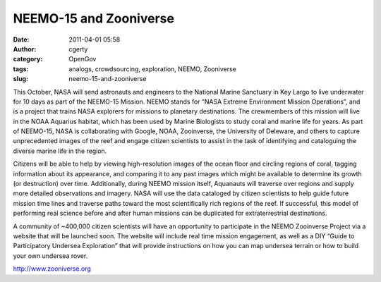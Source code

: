 NEEMO-15 and Zooniverse
#######################
:date: 2011-04-01 05:58
:author: cgerty
:category: OpenGov
:tags: analogs, crowdsourcing, exploration, NEEMO, Zooniverse
:slug: neemo-15-and-zooniverse

This October, NASA will send astronauts and engineers to the National
Marine Sanctuary in Key Largo to live underwater for 10 days as part of
the NEEMO-15 Mission. NEEMO stands for “NASA Extreme Environment Mission
Operations”, and is a project that trains NASA explorers for missions to
planetary destinations. The crewmembers of this mission will live in the
NOAA Aquarius habitat, which has been used by Marine Biologists to study
coral and marine life for years. As part of NEEMO-15, NASA is
collaborating with Google, NOAA, Zooinverse, the University of Deleware,
and others to capture unprecedented images of the reef and engage
citizen scientists to assist in the task of identifying and cataloguing
the diverse marine life in the region.

Citizens will be able to help by viewing high-resolution images of the
ocean floor and circling regions of coral, tagging information about its
appearance, and comparing it to any past images which might be available
to determine its growth (or destruction) over time. Additionally, during
NEEMO mission itself, Aquanauts will traverse over regions and supply
more detailed observations and imagery. NASA will use the data cataloged
by citizen scientists to help guide future mission time lines and
traverse paths toward the most scientifically rich regions of the reef.
If successful, this model of performing real science before and after
human missions can be duplicated for extraterrestrial destinations.

A community of ~400,000 citizen scientists will have an opportunity to
participate in the NEEMO Zooinverse Project via a website that will be
launched soon. The website will include real time mission engagement, as
well as a DIY “Guide to Participatory Undersea Exploration” that will
provide instructions on how you can map undersea terrain or how to build
your own undersea rover.

http://www.zooniverse.org
